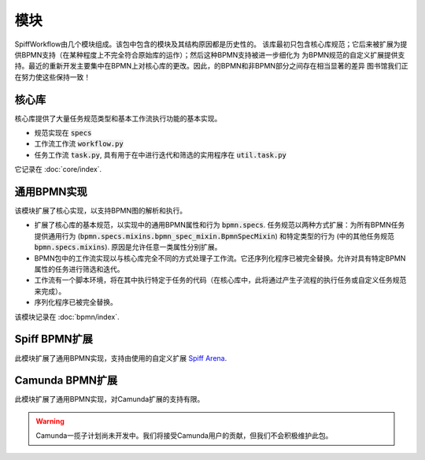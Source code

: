 模块
=======

SpiffWorkflow由几个模块组成。该包中包含的模块及其结构原因都是历史性的。
该库最初只包含核心库规范；它后来被扩展为提供BPMN支持（在某种程度上不完全符合原始库的运作）；然后这种BPMN支持被进一步细化为
为BPMN规范的自定义扩展提供支持。最近的重新开发主要集中在BPMN上对核心库的更改。因此，的BPMN和非BPMN部分之间存在相当显著的差异
图书馆我们正在努力使这些保持一致！

核心库
----------------

核心库提供了大量任务规范类型和基本工作流执行功能的基本实现。

- 规范实现在 :code:`specs`
- 工作流工作流 :code:`workflow.py`
- 任务工作流 :code:`task.py`, 具有用于在中进行迭代和筛选的实用程序在 :code:`util.task.py`

它记录在 :doc:`core/index`.

通用BPMN实现
---------------------------

该模块扩展了核心实现，以支持BPMN图的解析和执行。

- 扩展了核心库的基本规范，以实现中的通用BPMN属性和行为
  :code:`bpmn.specs`.  任务规范以两种方式扩展：为所有BPMN任务提供通用行为
  (:code:`bpmn.specs.mixins.bpmn_spec_mixin.BpmnSpecMixin`) 和特定类型的行为 (中的其他任务规范
  :code:`bpmn.specs.mixins`).  原因是允许任意一类属性分别扩展。
- BPMN包中的工作流实现以与核心库完全不同的方式处理子工作流。它还序列化程序已被完全替换。允许对具有特定BPMN属性的任务进行筛选和迭代。
- 工作流有一个脚本环境，将在其中执行特定于任务的代码（在核心库中，此将通过产生子流程的执行任务或自定义任务规范来完成）。
- 序列化程序已被完全替换。

该模块记录在 :doc:`bpmn/index`.

Spiff BPMN扩展
---------------------

此模块扩展了通用BPMN实现，支持由使用的自定义扩展
`Spiff Arena <https://spiff-arena.readthedocs.io/en/latest/>`_.

Camunda BPMN扩展
-----------------------

此模块扩展了通用BPMN实现，对Camunda扩展的支持有限。

.. warning::

    Camunda一揽子计划尚未开发中。我们将接受Camunda用户的贡献，但我们不会积极维护此包。
